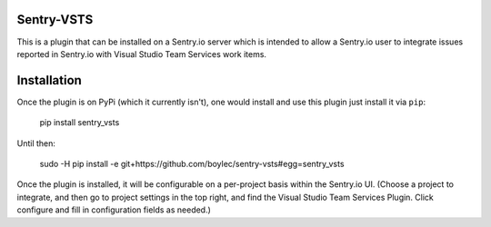 Sentry-VSTS
===============

This is a plugin that can be installed on a Sentry.io server which is intended
to allow a Sentry.io user to integrate issues reported in Sentry.io with Visual
Studio Team Services work items.


Installation
============

Once the plugin is on PyPi (which it currently isn't), one would install and use
this plugin just install it via ``pip``:

  pip install sentry_vsts


Until then:

  sudo -H pip install -e git+https://github.com/boylec/sentry-vsts#egg=sentry_vsts

Once the plugin is installed, it will be configurable on a per-project basis
within the Sentry.io UI. (Choose a project to integrate, and then go to project
settings in the top right, and find the Visual Studio Team Services Plugin.
Click configure and fill in configuration fields as needed.)


